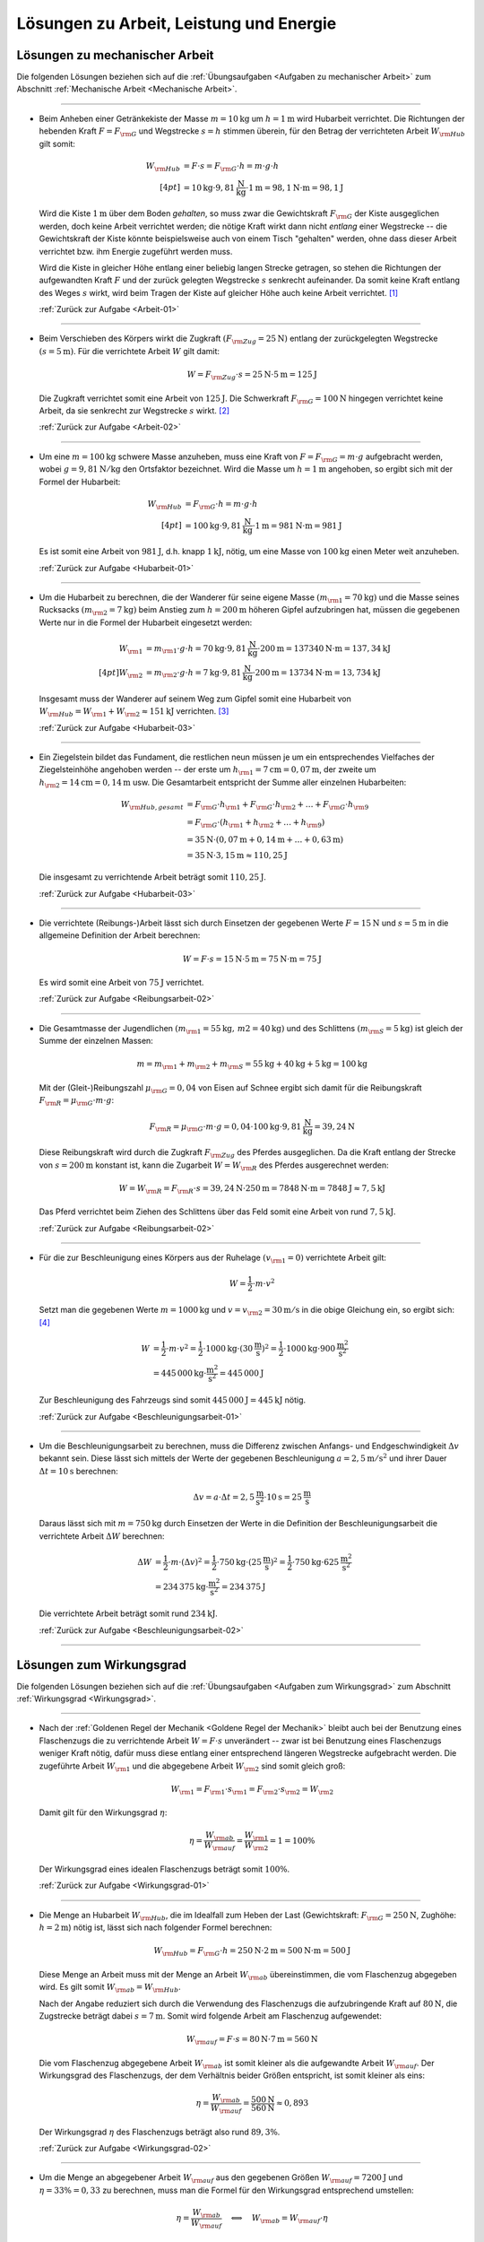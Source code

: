 
.. _Lösungen zu Arbeit, Leistung und Energie:

Lösungen zu Arbeit, Leistung und Energie
========================================

.. _Lösungen zu mechanischer Arbeit:

Lösungen zu mechanischer Arbeit
-------------------------------

Die folgenden Lösungen beziehen sich auf die :ref:`Übungsaufgaben <Aufgaben zu
mechanischer Arbeit>` zum Abschnitt :ref:`Mechanische Arbeit <Mechanische
Arbeit>`.

----

.. _Arbeit-01-Lösung:

* Beim Anheben einer Getränkekiste der Masse :math:`m = \unit[10]{kg}` um
  :math:`h = \unit[1]{m}` wird Hubarbeit verrichtet. Die Richtungen der
  hebenden Kraft :math:`F = F _{\rm{G}}` und Wegstrecke :math:`s = h` stimmen
  überein, für den Betrag der verrichteten Arbeit :math:`W _{\rm{Hub}}` gilt somit:

  .. math::

      W _{\rm{Hub}} &= F \cdot s = F _{\rm{G}} \cdot h = m \cdot g \cdot h
      \\[4pt]
      &= \unit[10]{kg} \cdot \unit[9,81]{\frac{N}{kg} } \cdot \unit[1]{m} =
      \unit[98,1]{N \cdot m} = \unit[98,1]{J}

  Wird die Kiste :math:`\unit[1]{m}` über dem Boden *gehalten*, so muss zwar
  die Gewichtskraft :math:`F _{\rm{G}}` der Kiste ausgeglichen werden, doch
  keine Arbeit verrichtet werden; die nötige Kraft wirkt dann nicht *entlang*
  einer Wegstrecke -- die Gewichtskraft der Kiste könnte beispielsweise auch
  von einem Tisch "gehalten" werden, ohne dass dieser Arbeit verrichtet bzw.
  ihm Energie zugeführt werden muss.

  Wird die Kiste in gleicher Höhe entlang einer beliebig langen Strecke
  getragen, so stehen die Richtungen der aufgewandten Kraft :math:`F` und der
  zurück gelegten Wegstrecke :math:`s` senkrecht aufeinander. Da somit keine
  Kraft entlang des Weges :math:`s` wirkt, wird beim Tragen der Kiste auf
  gleicher Höhe auch keine Arbeit verrichtet. [#]_

  :ref:`Zurück zur Aufgabe <Arbeit-01>`

----

.. _Arbeit-02-Lösung:

* Beim Verschieben des Körpers wirkt die Zugkraft :math:`(F _{\rm{Zug}} =
  \unit[25]{N})` entlang der zurückgelegten Wegstrecke :math:`(s =
  \unit[5]{m})`. Für die verrichtete Arbeit :math:`W` gilt damit:

  .. math::

     W =  F _{\rm{Zug}} \cdot s = \unit[25]{N} \cdot \unit[5]{m} =
     \unit[125]{J}

  Die Zugkraft verrichtet somit eine Arbeit von :math:`\unit[125]{J}`. Die
  Schwerkraft :math:`F _{\rm{G}} = \unit[100]{N}` hingegen verrichtet keine
  Arbeit, da sie senkrecht zur Wegstrecke :math:`s` wirkt. [#]_

  :ref:`Zurück zur Aufgabe <Arbeit-02>`


----

.. _Hubarbeit-01-Lösung:

* Um eine :math:`m = \unit[100]{kg}` schwere Masse anzuheben, muss eine Kraft von
  :math:`F = F _{\rm{G}} = m \cdot g` aufgebracht werden, wobei :math:`g=
  \unit[9,81 ]{N/kg}` den Ortsfaktor bezeichnet. Wird die Masse um
  :math:`h=\unit[1]{m}` angehoben, so ergibt sich mit der Formel der
  Hubarbeit:

  .. math::

      W _{\rm{Hub}} &= F _{\rm{G}} \cdot h = m \cdot g \cdot h  \\[4pt]
      &= \unit[100]{kg} \cdot \unit[9,81]{\frac{N}{kg} } \cdot \unit[1]{m} =
      \unit[981]{N \cdot m} = \unit[981]{J}

  Es ist somit eine Arbeit von :math:`\unit[981]{J}`, d.h. knapp
  :math:`\unit[1]{kJ}`, nötig, um eine Masse von :math:`\unit[100]{kg}` einen
  Meter weit anzuheben.

  :ref:`Zurück zur Aufgabe <Hubarbeit-01>`

..
    Vergleiche die nötige Energiemenge mit der eines kleinen Glases Apfelsaft
    :math:`(\unit[100]{ml} \simeq \unit[202]{kJ})`.

----

.. _Hubarbeit-02-Lösung:

* Um die Hubarbeit zu berechnen, die der Wanderer für seine eigene Masse
  :math:`(m _{\rm{1}} = \unit[70]{kg})` und die Masse seines Rucksacks
  :math:`(m _{\rm{2}} = \unit[7]{kg})` beim Anstieg zum
  :math:`h=\unit[200]{m}` höheren Gipfel aufzubringen hat, müssen die
  gegebenen Werte nur in die Formel der Hubarbeit eingesetzt werden:

  .. math::

      W _{\rm{1}} &= m _{\rm{1}} \cdot g \cdot h = \unit[70]{kg} \cdot \unit[9,81]{\frac{N}{kg} }
      \cdot \unit[200]{m} = \unit[137340]{N \cdot m} = \unit[137,34]{kJ} \\[4pt]
      W _{\rm{2}} &= m _{\rm{2}} \cdot g \cdot h = \unit[7]{kg} \cdot \unit[9,81]{\frac{N}{kg} }
      \cdot \unit[200]{m} = \unit[13734]{N \cdot m} = \unit[13,734]{kJ}

  Insgesamt muss der Wanderer auf seinem Weg zum Gipfel somit eine Hubarbeit
  von :math:`W _{\rm{Hub}} = W _{\rm{1}} + W _{\rm{2}} \approx \unit[151]{kJ}`
  verrichten. [#]_

  :ref:`Zurück zur Aufgabe <Hubarbeit-03>`

----

.. _Hubarbeit-03-Lösung:

* Ein Ziegelstein bildet das Fundament, die restlichen neun müssen je um ein
  entsprechendes Vielfaches der Ziegelsteinhöhe angehoben werden -- der erste
  um :math:`h _{\rm{1}}= \unit[7]{cm} = \unit[0,07]{m}`, der zweite um
  :math:`h _{\rm{2}} = \unit[14]{cm} = \unit[0,14]{m}` usw. Die Gesamtarbeit
  entspricht der Summe aller einzelnen Hubarbeiten:

  .. math::

      W _{\rm{Hub, gesamt}} &= F _{\rm{G}} \cdot h _{\rm{1}} + F _{\rm{G}}
      \cdot h _{\rm{2}} + \ldots + F _{\rm{G}} \cdot h _{\rm{9}}  \\
      & = F _{\rm{G}} \cdot (h _{\rm{1}} + h _{\rm{2}} + \ldots + h _{\rm{9}})
      \\
      & = \unit[35]{N} \cdot (\unit[0,07]{m} + \unit[0,14]{m} + \ldots +
      \unit[0,63]{m}) \\
      & = \unit[35]{N} \cdot \unit[3,15]{m} \approx \unit[110,25]{J}

  Die insgesamt zu verrichtende Arbeit beträgt somit :math:`\unit[110,25]{J}`.

  :ref:`Zurück zur Aufgabe <Hubarbeit-03>`

----

.. _Reibungsarbeit-01-Lösung:

* Die verrichtete (Reibungs-)Arbeit lässt sich durch Einsetzen der gegebenen
  Werte :math:`F = \unit[15]{N}` und :math:`s = \unit[5]{m}` in die allgemeine
  Definition der Arbeit berechnen:

  .. math::

      W = F \cdot s = \unit[15]{N} \cdot \unit[5]{m} = \unit[75]{N \cdot m} =
      \unit[75]{J}

  Es wird somit eine Arbeit von :math:`\unit[75]{J}` verrichtet.

  :ref:`Zurück zur Aufgabe <Reibungsarbeit-02>`

----

.. _Reibungsarbeit-02-Lösung:

* Die Gesamtmasse der Jugendlichen :math:`(m _{\rm{1}} = \unit[55]{kg} ,\, m2
  = \unit[40]{kg})` und des Schlittens :math:`(m _{\rm{S}} = \unit[5]{kg})`
  ist gleich der Summe der einzelnen Massen:

  .. math::

      m = m _{\rm{1}} + m _{\rm{2}} + m _{\rm{S}} = \unit[55]{kg} +
      \unit[40]{kg} + \unit[5]{kg} = \unit[100]{kg}

  Mit der (Gleit-)Reibungszahl :math:`\mu _{\rm{G}} = 0,04` von Eisen auf Schnee
  ergibt sich damit für die Reibungskraft :math:`F _{\rm{R}} = \mu _{\rm{G}}
  \cdot m \cdot g`:

  .. math::

      F _{\rm{R}} = \mu _{\rm{G}} \cdot m \cdot g = 0,04 \cdot \unit[100]{kg}
      \cdot \unit[9,81]{\frac{N}{kg} } = \unit[39,24]{N}

  Diese Reibungskraft wird durch die Zugkraft :math:`F _{\rm{Zug}}` des
  Pferdes ausgeglichen. Da die Kraft entlang der Strecke von :math:`s =
  \unit[200]{m}` konstant ist, kann die Zugarbeit :math:`W = W _{\rm{R}}` des
  Pferdes ausgerechnet werden:

  .. math::

      W = W _{\rm{R}} = F _{\rm{R}} \cdot s = \unit[39,24]{N} \cdot
      \unit[250]{m} = \unit[7848]{N \cdot m} = \unit[7848]{J} \approx
      \unit[7,5]{kJ}

  Das Pferd verrichtet beim Ziehen des Schlittens über das Feld somit eine
  Arbeit von rund :math:`\unit[7,5]{kJ}`.

  :ref:`Zurück zur Aufgabe <Reibungsarbeit-02>`

----

.. _Beschleunigungsarbeit-01-Lösung:

* Für die zur Beschleunigung eines Körpers aus der Ruhelage :math:`(v
  _{\rm{1}} = 0)` verrichtete Arbeit gilt:

  .. math::

      W = \frac{1}{2} \cdot m \cdot v^2

  Setzt man die gegebenen Werte :math:`m = \unit[1000]{kg}` und :math:`v = v
  _{\rm{2}} = \unit[30]{m/s}` in die obige Gleichung ein, so ergibt sich: [#V1]_

  .. math::

      W &= \frac{1}{2} \cdot m \cdot v^2 = \frac{1}{2} \cdot \unit[1000]{kg}
      \cdot (\unit[30]{\frac{m}{s} })^2 =  \frac{1}{2} \cdot \unit[1000]{kg}
      \cdot \unit[900]{\frac{m^2}{s^2} } \\ &= \unit[445\,000]{kg \cdot
      \frac{m^2}{s^2} } = \unit[445\,000]{J}

  Zur Beschleunigung des Fahrzeugs sind somit :math:`\unit[445\,000]{J}=
  \unit[445]{kJ}` nötig.

  :ref:`Zurück zur Aufgabe <Beschleunigungsarbeit-01>`

----

.. _Beschleunigungsarbeit-02-Lösung:

* Um die Beschleunigungsarbeit zu berechnen, muss die Differenz zwischen
  Anfangs- und Endgeschwindigkeit :math:`\Delta v` bekannt sein. Diese lässt
  sich mittels der Werte der gegebenen Beschleunigung :math:`a =
  \unit[2,5]{m/s^2}` und ihrer Dauer :math:`\Delta t = \unit[10]{s}` berechnen:

  .. math::

      \Delta v = a \cdot \Delta t = \unit[2,5]{\frac{m}{s^2} } \cdot
      \unit[10]{s} = \unit[25]{\frac{m}{s} }

  Daraus lässt sich mit :math:`m = \unit[750]{kg}` durch Einsetzen der Werte
  in die Definition der Beschleunigungsarbeit die verrichtete Arbeit
  :math:`\Delta W` berechnen:

  .. math::

      \Delta W &= \frac{1}{2} \cdot m \cdot (\Delta v)^2 = \frac{1}{2} \cdot
      \unit[750]{kg} \cdot \left( \unit[25]{\frac{m}{s} }\right) ^2 =
      \frac{1}{2} \cdot \unit[750]{kg} \cdot \unit[625]{\frac{m^2}{s^2} } \\ &=
      \unit[234\,375]{kg \cdot \frac{m^2}{s^2} } = \unit[234\,375]{J}

  Die verrichtete Arbeit beträgt somit rund :math:`\unit[234]{kJ}`.

  :ref:`Zurück zur Aufgabe <Beschleunigungsarbeit-02>`

----


.. _Lösungen zum Wirkungsgrad:

Lösungen zum Wirkungsgrad
-------------------------

Die folgenden Lösungen beziehen sich auf die :ref:`Übungsaufgaben <Aufgaben zum
Wirkungsgrad>` zum Abschnitt :ref:`Wirkungsgrad <Wirkungsgrad>`.

----

.. _Wirkungsgrad-01-Lösung:

* Nach der :ref:`Goldenen Regel der Mechanik <Goldene Regel der Mechanik>`
  bleibt auch bei der Benutzung eines Flaschenzugs die zu verrichtende Arbeit
  :math:`W = F \cdot s` unverändert -- zwar ist bei Benutzung eines
  Flaschenzugs weniger Kraft nötig, dafür muss diese entlang einer
  entsprechend längeren Wegstrecke aufgebracht werden. Die zugeführte Arbeit
  :math:`W _{\rm{1}}` und die abgegebene Arbeit :math:`W _{\rm{2}}` sind somit
  gleich groß:

  .. math::

      W _{\rm{1}} = F _{\rm{1}} \cdot s _{\rm{1}} = F _{\rm{2}} \cdot s
      _{\rm{2}} = W _{\rm{2}}

  Damit gilt für den Wirkungsgrad :math:`\eta`:

  .. math::

      \eta = \frac{W _{\rm{ab}}}{W _{\rm{auf}}} = \frac{W _{\rm{1}}
      }{W _{\rm{2}} } = 1 = 100\%

  Der Wirkungsgrad eines idealen Flaschenzugs beträgt somit :math:`100\%`.

  :ref:`Zurück zur Aufgabe <Wirkungsgrad-01>`

----

.. _Wirkungsgrad-02-Lösung:

* Die Menge an Hubarbeit :math:`W _{\rm{Hub}}`, die im Idealfall zum Heben der
  Last (Gewichtskraft: :math:`F _{\rm{G}} = \unit[250]{N}`, Zughöhe: :math:`h
  = \unit[2]{m}`) nötig ist, lässt sich nach folgender Formel berechnen:

  .. math::

      W _{\rm{Hub}} = F _{\rm{G}} \cdot h = \unit[250]{N} \cdot \unit[2]{m} =
      \unit[500]{N \cdot m} = \unit[500]{J}

  Diese Menge an Arbeit muss mit der Menge an Arbeit :math:`W _{\rm{ab}}`
  übereinstimmen, die vom Flaschenzug abgegeben wird. Es gilt somit :math:`W
  _{\rm{ab}} = W _{\rm{Hub}}`.

  Nach der Angabe reduziert sich durch die Verwendung des Flaschenzugs die
  aufzubringende Kraft auf :math:`\unit[80]{N}`, die Zugstrecke beträgt dabei
  :math:`s = \unit[7]{m}`. Somit wird folgende Arbeit am Flaschenzug
  aufgewendet:

  .. math::

      W _{\rm{auf}} = F \cdot s = \unit[80]{N} \cdot \unit[7]{m} = \unit[560]{N}

  Die vom Flaschenzug abgegebene Arbeit :math:`W _{\rm{ab}}` ist somit kleiner
  als die aufgewandte Arbeit :math:`W _{\rm{auf}}`. Der Wirkungsgrad des
  Flaschenzugs, der dem Verhältnis beider Größen entspricht, ist somit kleiner
  als eins:

  .. math::

      \eta = \frac{W _{\rm{ab}}}{W _{\rm{auf}}} =
      \frac{\unit[500]{N}}{\unit[560]{N}}  \approx 0,893

  Der Wirkungsgrad :math:`\eta` des Flaschenzugs beträgt also rund
  :math:`89,3\%`.

  :ref:`Zurück zur Aufgabe <Wirkungsgrad-02>`

----

.. _Wirkungsgrad-03-Lösung:

* Um die Menge an abgegebener Arbeit :math:`W _{\rm{auf}}` aus den
  gegebenen Größen :math:`W _{\rm{auf}} = \unit[7200]{J}` und :math:`\eta =
  33\% = 0,33` zu berechnen, muss man die Formel für den Wirkungsgrad
  entsprechend umstellen:

  .. math::

      \eta = \frac{W _{\rm{ab}}}{W _{\rm{auf}}}  \quad \Longleftrightarrow
      \quad W _{\rm{ab}} = W _{\rm{auf}} \cdot \eta

  .. math::

      W _{\rm{ab}} = W _{\rm{auf}} \cdot \eta = \unit[7200]{J} \cdot 0,33 =
      \unit[2376]{J}

  Der Kraftwandler gibt somit :math:`\unit[2376]{W}` an Arbeit ab.

  :ref:`Zurück zur Aufgabe <Wirkungsgrad-03>`

----

.. _Wirkungsgrad-04-Lösung:

* Um die Menge an aufzuwendender Arbeit :math:`W _{\rm{auf}}` aus den
  gegebenen Größen :math:`W _{\rm{ab}} = \unit[5000]{J}` und :math:`\eta =
  80\% = 0,8` zu berechnen, muss die Formel für den Wirkungsgrad
  umgestellt werden:

  .. math::

      \eta = \frac{W _{\rm{ab}}}{W _{\rm{auf}}}  \quad \Longleftrightarrow
      \quad W _{\rm{auf}} = \frac{W _{\rm{ab}}}{\eta }

  .. math::

      W _{\rm{auf}} = \frac{W _{\rm{ab}}}{\eta } =
      \frac{\unit[5000]{J}}{0,8} = \unit[6250]{J }

  Es müssen somit :math:`\unit[6250]{J}` an Arbeit an der Vorrichtung
  verrichtet werden.

  :ref:`Zurück zur Aufgabe <Wirkungsgrad-04>`


.. _Lösungen zu mechanischer Leistung:

Lösungen zu mechanischer Leistung
---------------------------------

Die folgenden Lösungen beziehen sich auf die :ref:`Übungsaufgaben <Aufgaben zu
mechanischer Leistung>` zum Abschnitt :ref:`Mechanische Leistung <Leistung>`.

----

.. _Leistung-01-Lösung:

* Die gesamte Arbeit :math:`W _{\rm{ges}}`, die der Sportler verrichtet, lässt
  sich als das Zehnfache der Hubarbeit :math:`W _{\rm{Hub}} = m \cdot g \cdot
  h` während eines Klimmzugs berechnen: [#Nm]_

  .. math::

      W _{\rm{ges}} &= 10 \cdot m \cdot g \cdot h \\
      &= 10 \cdot \unit[70]{kg} \cdot \unit[9,81]{\frac{m}{s^2} } \cdot \unit[0,5]{m} \\
      &= \unit[3433,5]{N \cdot m} = \unit[3433,5]{J}

  Die Zeit, die der Sportler dafür benötigt, beträgt :math:`t = \unit[8]{s}`.
  Damit beträgt seine Leistung :math:`P` (Arbeit je Zeit):

  .. math::

      P = \frac{W _{\rm{ges}}}{t}
      = \frac{\unit[3433,5]{J}}{\unit[8]{s}}
      \approx \unit[429,2]{W}

  Die Leistung des Sportlers beträgt somit rund :math:`429` Watt.

  :ref:`Zurück zur Aufgabe <Leistung-01>`

----

.. _Leistung-02-Lösung:

* Die Leistung des Motors kann berechnet werden, indem man die bekannten Größen
  :math:`(m _{\rm{Last}} = \unit[200]{kg} ,\, h = \unit[4]{m} ,\, t =
  \unit[6]{s})` in die Definition der Leistung einsetzt:

  .. math::

      P = \frac{W}{t} = \frac{m \cdot g \cdot h}{t} = \frac{\unit[200]{kg}
      \cdot \unit[9,81]{\frac{N}{kg} } \cdot \unit[4]{m}}{\unit[6]{s}} =
      \unit[1\,308]{\frac{N \cdot m}{s} } = \unit[1\,308]{W}

  Die Leistung des Motors beträgt somit rund :math:`\unit[1,3]{kW}`.

  :ref:`Zurück zur Aufgabe <Leistung-02>`

----

.. _Leistung-03-Lösung:

* Um die Masse :math:`m` zu bestimmen, die durch die Leistung :math:`P =
  \unit[1]{PS} = \unit[735]{W}` in :math:`t = \unit[1]{s}` um :math:`h =
  \unit[1]{m}` angehoben werden kann, setzt man die Hubarbeit :math:`W
  _{\rm{H}} = m \cdot g \cdot h` in die Definition der Leistung ein und löst
  die Gleichung nach :math:`m` auf:

  .. math::

      P = \frac{W}{t} = \frac{m \cdot g \cdot h}{t} \quad \Longleftrightarrow
      \quad m = \frac{P \cdot t}{g \cdot h}

  Mit :math:`\unit[1]{W} = \unit[1]{\frac{N \cdot m}{s} }` gilt:

  .. math::

      m = \frac{P \cdot t }{g \cdot h} = \frac{\unit[735]{\frac{N \cdot m}{s}
      } \cdot \unit[1]{s}}{\unit[9,81]{\frac{N}{kg} } \cdot \unit[1]{m}}
      \approx \unit[74,9]{kg}

  Mit einer Leistung von :math:`\unit[1]{PS} = \unit[735]{}` kann somit eine
  Masse von knapp :math:`\unit[75]{kg}` in einer Sekunde um einen Meter
  angehoben werden.

  :ref:`Zurück zur Aufgabe <Leistung-03>`

----

.. _Leistung-04-Lösung:

* Ein Liter Wasser hat eine Masse von einem Kilogramm. Somit kann man die
  Wassermenge -- wie bei der vorherigen Aufgabe -- bestimmen, indem man die
  Hubarbeit :math:`W _{\rm{H}} = m \cdot g \cdot h` in die Definition der
  Leistung einsetzt und die Gleichung nach :math:`m` auflöst:

  .. math::

      P = \frac{W}{t} = \frac{m \cdot g \cdot h}{t} \quad \Longleftrightarrow
      \quad m = \frac{P \cdot t}{g \cdot h}

  Mit :math:`\unit[1]{W} = \unit[1]{\frac{N \cdot m}{s} }` gilt mit :math:`P =
  \unit[5]{kW} = \unit[5000]{W}`, :math:`h = \unit[15]{m}` und :math:`t =
  \unit[1]{s}`:

  .. math::

      m = \frac{P \cdot t }{g \cdot h} = \frac{\unit[5000]{\frac{N \cdot m}{s}
      } \cdot \unit[1]{s}}{\unit[9,81]{\frac{N}{kg} } \cdot \unit[15]{m}}
      \approx \unit[34,0]{kg}

  In einer Sekunde werden somit rund :math:`\unit[34]{kg} \equiv \unit[34]{l}`
  Wasser nach oben gepumpt; bei gleicher Leistung beträgt die nach oben
  gepumpte Wassermenge entsprend :math:`60 \cdot \unit[34]{l} \approx
  \unit[2039]{l}`.

  :ref:`Zurück zur Aufgabe <Leistung-04>`


----

.. _Leistung-05-Lösung:

* Für die mechanische Leistung :math:`P` gilt allgemein:

  .. math::

      P  = \frac{W}{t} = \frac{F \cdot s}{t} = F \cdot \frac{s}{t}

  Mit :math:`v = \frac{s}{t} = \unit[0,75]{\frac{m}{s}}` und :math:`F =
  \unit[300]{N}` folgt somit für die mechanische Leistung beim Ziehen des
  Schlittens:

  .. math::

      P = F \cdot \frac{s}{t} = \unit[300]{N} \cdot \unit[0,75]{\frac{m}{s}} =
      \unit[225]{\frac{J}{s}} = \unit[225]{W}

  Die mechanische Leistung beträgt somit :math:`\unit[225]{W}`.

  :ref:`Zurück zur Aufgabe <Leistung-05>`


----

.. _Beschleunigungs-Leistung-01-Lösung:

* Die verrichtete Beschleunigungsarbeit beträgt mit :math:`m =
  \unit[900]{kg}` und :math:`\Delta v = \unit[15]{m/s}`:

  .. math::

      \Delta W &= \frac{1}{2} \cdot m \cdot (\Delta v)^2 = \frac{1}{2} \cdot
      \unit[900]{kg} \cdot \left( \unit[15]{\frac{m}{s} }\right) ^2 =
      \frac{1}{2} \cdot \unit[900]{kg} \cdot \unit[225]{\frac{m^2}{s^2} } \\ &=
      \unit[101\,250]{kg \cdot \frac{m^2}{s^2} } = \unit[101\,250]{J}

  Diese Arbeit wird in :math:`\Delta t = \unit[8]{s}` verrichtet. Damit lässt
  sich auch die Beschleunigungs-Leistung :math:`P` berechnen:

  .. math::

      P = \frac{\Delta W}{\Delta t} = \frac{\unit[101\,250]{J}}{\unit[8]{s}}
      \approx \unit[12\,656]{W}

  Die Beschleunigungs-Leistung des Motors beträgt somit rund
  :math:`\unit[12\,656]{W} \approx \unit[12,7]{kW}`. [#]_

  :ref:`Zurück zur Aufgabe <Beschleunigungs-Leistung-01>`

----

.. _Lösungen zu mechanischer Energie:

Lösungen zu mechanischer Energie
--------------------------------

Die folgenden Lösungen beziehen sich auf die :ref:`Übungsaufgaben <Aufgaben zu
mechanischer Energie>` zum Abschnitt :ref:`Mechanische Energie <Mechanische Energie>`.

----

.. _Energie-01-Lösung:

* Kann die Reibung vernachlässigt werden, so wird beim Herabfließen des Wassers
  dessen gesamte Höhenenergie :math:`(E _{\rm{pot}} = m \cdot g \cdot h)` wieder
  abgegeben. Bezogen auf :math:`\unit[1]{m^3} \equiv \unit[1000]{kg}` Wasser und
  eine Fallhöhe von :math:`h = \unit[110]{m}` ergibt sich:

  .. math::

      E _{\rm{pot}} &= m \cdot g \cdot h
          = \unit[1000]{kg} \cdot \unit[9,81]{\frac{m}{s^2} } \cdot
          \unit[110]{m}
          = \unit[1\,079\,100]{N \cdot m } = \unit[1\,079\,100]{J} =
          \unit[1\,079,1]{kJ}

  Diese Energiemenge entspricht übrigens dem Energiegehalt von etwa
  :math:`\unit[100]{g}` Brot (:math:`\unit[1]{kg}` Brot enthält rund
  :math:`\unit[10\,500]{kJ}` an chemischer Energie).

  :ref:`Zurück zur Aufgabe <Energie-01>`

----

.. _Energie-02-Lösung:

* Die Formel für die Bewegungsenergie lautet :math:`E _{\rm{kin}} = \frac{1}{2}
  \cdot m \cdot v^2`. Setzt man in diese Gleichung die Massen :math:`m
  _{\rm{PKW}} = \unit[1\,000]{kg}` und :math:`m _{\rm{LKW}} = \unit[8\,000]{kg}`
  der beiden Fahrzeuge sowie ihre Geschwindigkeit :math:`v_1 =
  \unit[50]{\frac{km}{h} } \approx \unit[13,89]{\frac{m}{s} }` ein, so erhält
  man:

  .. math::

      E _{\rm{kin, PKW,1}} = \frac{1}{2} \cdot m _{\rm{PKW}} \cdot v _{\rm{1}}^2 &=
      \frac{1}{2} \cdot \unit[1\,000]{kg} \cdot \left(
      \unit[13,89]{\frac{m}{s} } \right) ^2 \\ &= \unit[96\,466]{kg \cdot
      \frac{m^2}{s^2} } = \unit[96\,466]{J} \approx \unit[96,5]{kJ} \\
      E _{\rm{kin, LKW}} = \frac{1}{2} \cdot m _{\rm{LKW}} \cdot v _{\rm{1}}^2 &=
      \frac{1}{2} \cdot \unit[8\,000]{kg} \cdot \left(
      \unit[13,89]{\frac{m}{s} } \right) ^2 \\ &= \unit[771\,728,4]{kg \cdot
      \frac{m^2}{s^2} } = \unit[771\,728,4]{J} \approx \unit[771,7]{kJ} \\

  Durch seine achtfache Masse besitzt der LKW bei gleicher Geschwindigkeit
  gegenüber dem PKW auch eine achtfache Energie. Wird der PKW auf :math:`v
  _{\rm{2}} = \unit[100]{\frac{km}{h} } \approx \unit[27,78]{\frac{m}{s} }`
  beschleunigt, so beträgt seine Energie:

  .. math::

      E _{\rm{kin, PKW,2}} = \frac{1}{2} \cdot m _{\rm{PKW}} \cdot v _{\rm{2}}^2 &=
      \frac{1}{2} \cdot \unit[1\,000]{kg} \cdot \left(
      \unit[27,78]{\frac{m}{s} } \right) ^2 \\ &= \unit[385\,864,2]{kg \cdot
      \frac{m^2}{s^2} } = \unit[385\,864,2]{J} \approx \unit[385,9]{kJ}

  Durch den quadratischen Zusammenhang zwischen Geschwindigkeit und
  Bewegungsenergie hat der PKW bei einer doppelten Geschwindigkeit eine
  vierfache Bewegungsenergie. Bei einer dreifachen Geschwindigkeit :math:`v=
  \unit[150]{\frac{km}{h} } = \unit[41,67]{\frac{m}{s} }` nimmt die
  Bewegungsenergie des PKWs entsprechend auf das neun-fache zu:

  .. math::

      E _{\rm{kin, PKW,3}} = \frac{1}{2} \cdot m _{\rm{PKW}} \cdot v _{\rm{2}}^2 &=
      \frac{1}{2} \cdot \unit[1\,000]{kg} \cdot \left(
      \unit[41,67]{\frac{m}{s} } \right) ^2 \\ &= \unit[868\,194,5]{kg \cdot
      \frac{m^2}{s^2} } = \unit[868\,194,5]{J} \approx \unit[868,2]{kJ}

  Somit besitzt der PKW bei einer dreifachen Geschwindigkeit eine höhere
  Bewegungsenergie als der achtmal schwerere LKW.

  :ref:`Zurück zur Aufgabe <Energie-02>`

----

.. _Energie-03-Lösung:

* Um die Höhe zu bestimmen, deren Energie einer Bewegung mit
  :math:`\unit[72]{\frac{km}{h} } = \unit[20]{\frac{m}{s} }` entspricht, setzt
  man die Formeln für die Höhenenergie :math:`E _{\rm{pot}}` und die
  Bewegungsenergie :math:`E _{\rm{kin}}` gleich:

  .. math::

      E _{\rm{pot}} &= E _{\rm{kin}} \\
      m \cdot g \cdot h &= \frac{1}{2} \cdot m \cdot v^2

  Beide Größen sind direkt proportional zur Geschwindigkeit. In der obigen
  Gleichung kann die Masse :math:`m` somit auf beiden Seiten "gekürzt"
  werden. Anschließend kann die Gleichung nach der gesuchten Höhe :math:`h`
  aufgelöst und der Wert :math:`v = \unit[20]{\frac{m}{s} }` für die
  Geschwindigkeit eingesetzt werden:

  .. math::

      h &= \frac{\frac{1}{2} \cdot v^2}{g} = \frac{v^2}{2 \cdot g} \\
      &= \frac{\left( \unit[20]{\frac{m}{s}} \right)^2 }{2 \cdot
      \unit[9,81]{\frac{m}{s^2} }}  = \frac{\unit[400]{\frac{m^2}{s^2} }}{2
      \cdot \unit[9,81]{\frac{m}{s^2} }}  \approx  \unit[20,39]{m}

  Ein Aufprall eines Fahrzeugs mit :math:`\unit[70]{\frac{km}{h} }` entspricht
  somit einem ungebremsten Sturz aus etwa :math:`\unit[20]{m}` Höhe.

  :ref:`Zurück zur Aufgabe <Energie-03>`

----

.. _Energie-04-Lösung:

* Um die Geschwindigkeit des Badegasts beim Eintauchen zu ermitteln, kann die
  Höhenenergie :math:`E _{\rm{H}} = m \cdot g \cdot h` auf dem Sprungbrett
  :math:`(h=\unit[5]{m})` mit der kinetischen Energie :math:`E _{\rm{B}} =
  \frac{1}{2} \cdot m \cdot v^2` unmittelbar vor dem Eintauchen gleichgesetzt
  werden:

  .. math::

      m \cdot g \cdot h = \frac{1}{2} \cdot m \cdot v^2

  Auf beiden Seiten der Gleichung kann die Masse :math:`m` gekuerzt werden.
  Nach dem Aufloesen der Gleichung ergibt sich fuer die Geschwindigkeit
  :math:`v`:

  .. math::

      g \cdot h &= \frac{1}{2} \cdot v^2 \\
      \Rightarrow v &= \sqrt{2 \cdot g \cdot h} \\ &= \sqrt{ 2 \cdot
      \unit[9,81]{\frac{m}{s^2}} \cdot \unit[5]{m}} =
      \sqrt{\unit[98,1]{\frac{m^2}{s^2}}}  \approx  \unit[9,9]{\frac{m}{s}}

  Die Geschwindigkeit des Badegasts beim Eintauchen betraegt somit rund
  :math:`\unit[9,9]{\frac{m}{s}}`, d.h. etwa
  :math:`\unit[35,6]{\frac{km}{h}}`.

  :ref:`Zurück zur Aufgabe <Energie-04>`


----

.. _Energie-05-Lösung:

* Ja, alle Nahrungsmittel enthalten indirekt Sonnenlicht. Pflanzen wandeln diese
  mittels der Photosynthese zunächst in Zucker, anschließend (auch) in
  längerkettige Kohlenhydrate (Stärke, Zellulose) um. Über ein ganzes Jahr
  gesehen, haben Nahrungsmittel-Pflanzen dabei einen Wirkungsgrad von etwa
  :math:`1\% \text{ bis } 4\%`. Gründe hierfür sind Nacht-Zeiten, in denen der
  Stoffwechsel der Pflanzen umgekehrt abläuft, wechselnde Beleuchtung,
  Abschattungsverluste durch Überlagerung von Blättern, keine maximale
  Kohlenstoffdioxid-Konzentration usw.

  Tiere leben ihrerseits -- direkt oder indirekt -- von Pflanzen. Da der
  "Wirkungsgrad" der Nahrungsaufnahme stets kleiner als Eins ist und die Tiere
  selbst Energie zum Aufrechthalten der Körpertemperatur sowie für Bewegung,
  Stoffwechsel usw. brauchen, ist es nicht verwunderlich, dass bei Verwendung
  tierischer Produkte stets die rund :math:`10`-fache Menge an pflanzlichen
  Futtermitteln benötigt wird. Entsprechend geringer ist der "Wirkungsgrad"
  tierischer Produkte, er liegt stets in der Größenordnung von nur
  :math:`0,1\%`.

  :ref:`Zurück zur Aufgabe <Energie-05>`

----

.. _Energie-06-Lösung:

* In der Ausgangsposition besitzt der Körper des Trampolinspringers weder
  Bewegungsenergie :math:`(E _{\rm{kin}} = 0)` noch Höhenenergie :math:`(E
  _{\rm{pot}} = 0)`; dafür ist das elastische Trampolintuch maximal gespannt.
  Diese Spannenergie :math:`E _{\rm{spann}}` bewirkt dann eine Beschleunigung
  bzw. ein Anheben des Körpers.

   .. image::
      ../../pics/mechanik/arbeit-energie-leistung/energieerhaltung-trampolin-loesung.png
      :width: 60%
      :align: center
      :name: fig-energieerhaltung-trampolin-loesung
      :alt:  fig-energieerhaltung-trampolin-loesung

  .. only:: html

      .. centered:: `SVG: Energieerhaltung beim Trampolinspringen (Lösung)
          <../../pics/mechanik/arbeit-energie-leistung/energieerhaltung-trampolin-loesung.svg>`

  Am höchsten Punkt wurde die gesamte Bewegungsenergie in Höhenenergie
  umgewandelt. Anschließend findet in umgekehrter Weise eine Umwandlung von
  Höhenenergie in Bewegungsenergie statt; unmittelbar vor dem erneuten Kontakt
  mit dem Trampolintuch ist die Geschwindigkeit des Springers und damit seine
  kinetische Energie maximal.

  :ref:`Zurück zur Aufgabe <Energie-06>`


.. raw:: html

    <hr />

.. only:: html

    .. rubric:: Anmerkungen:

.. [#] Man könnte die Kiste ebenso auf einem Rollenwagen entlang der ebenen
    Strecke :math:`s` transportieren und dabei lediglich die anfallende Reibung
    (Rollreibung und Luftwiderstand) überwinden -- diese versucht man bei
    Transportprozessen durch geschickte Bauformen, reibungsarme Kugellager usw.
    zu minimieren.

.. [#] Die Gewichtskraft kann lediglich als Ursache der Reibungskraft angesehen
    werden, gegen die beim Verschieben der Kiste Arbeit verrichtet wird. Aus der
    Formel für die Reibungskraft :math:`F _{\rm{Reib}} = \mu \cdot F
    _{\rm{\perp}}` folgt dabei für den Reibungskoeffizienten :math:`\mu =
    \frac{F _{\rm{Reib}}}{F _{\rm{\perp}}} = \frac{F _{\rm{Zug}}}{F _{\rm{G}}} =
    \frac{\unit[25]{N}}{\unit[100]{N}} = 0,25`.

.. [#] Alternativ kann man zur Lösung der Aufgabe auch zuerst die Massen
    :math:`m _{\rm{1}}` und :math:`m _{\rm{2}}` zu einer Gesamtmasse :math:`m =
    m _{\rm{1}} + m _{\rm{2}}` addieren und diese in die Formel der Hubarbeit
    einsetzen.

.. [#V1] Nach der Definition :math:`F = m \cdot a` gilt für die Einheit
    der Kraft:

    .. math::

        \unit[1]{N} = \unit[1]{kg \cdot \frac{m}{s^2}}{\color{white} \qquad \quad \;\; \ldots}

    Für die Einheit der Arbeit gilt somit:

    .. math::

        \unit[1]{J} = \unit[1]{N \cdot m} = \unit[1]{kg \cdot \frac{m^2}{s^2} }

.. [#Nm] Bei der Bestimmung der Einheit wurde einerseits berücksichtigt, dass
    :math:`\unit[1]{N} = \unit[1]{kg \cdot \frac{m}{s^2} }` gilt (dies folgt aus
    dem Newtonschen :ref:`Kraftgesetz <Kraftgesetz>`); andererseits gilt
    nach der Definition der Energie-Einheit :math:`\unit[1]{J} = \unit[1]{N
    \cdot m}`.

.. [#] Die zusätzlich zum Ausgleich der Reibung verrichtete Motoreistung bleibt
    dabei unberücksichtigt.


.. raw:: latex

    \rule{\linewidth}{0.5pt}

.. raw:: html

    <hr/>

.. only:: html

    :ref:`Zurück zum Skript <Arbeit, Leistung und Energie>`

